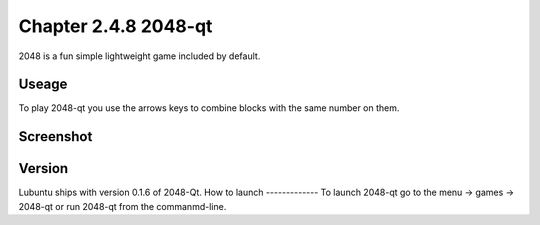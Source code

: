 Chapter 2.4.8 2048-qt
=====================

2048 is a fun simple lightweight game included by default.

Useage
------
To play 2048-qt you use the arrows keys to combine blocks with the same number on them.

Screenshot
----------
.. image:: 2048-qt.png 
   :width 80%: 

Version
-------
Lubuntu ships with version 0.1.6 of 2048-Qt. 
How to launch
-------------
To launch 2048-qt go to the menu -> games -> 2048-qt or run 2048-qt from the commanmd-line.
